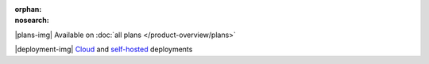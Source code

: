 :orphan:
:nosearch:

.. raw:: html

  <div class="mm-plans-badge">

|plans-img| Available on :doc:`all plans </product-overview/plans>`

|deployment-img| `Cloud <https://mattermost.com/sign-up/>`__ and `self-hosted <https://mattermost.com/download/>`__ deployments

.. raw:: html

  </div>

